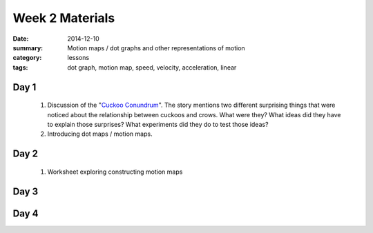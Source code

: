 Week 2 Materials  
################

:date: 2014-12-10
:summary: Motion maps / dot graphs and other representations of motion
:category: lessons
:tags: dot graph, motion map, speed, velocity, acceleration, linear



=====
Day 1
=====

 1. Discussion of the "`Cuckoo Conundrum <http://www.npr.org/2014/03/20/291977035/this-freeloading-bird-brings-help-and-the-help-smells-gross>`_".  The story mentions two different surprising things that were noticed about the relationship between cuckoos and crows.  What were they?  What ideas did they have to explain those surprises?  What experiments did they do to test those ideas?

 2. Introducing dot maps / motion maps. 


=====
Day 2
=====

 1. Worksheet exploring constructing motion maps

=====
Day 3
=====


=====
Day 4
=====


   
